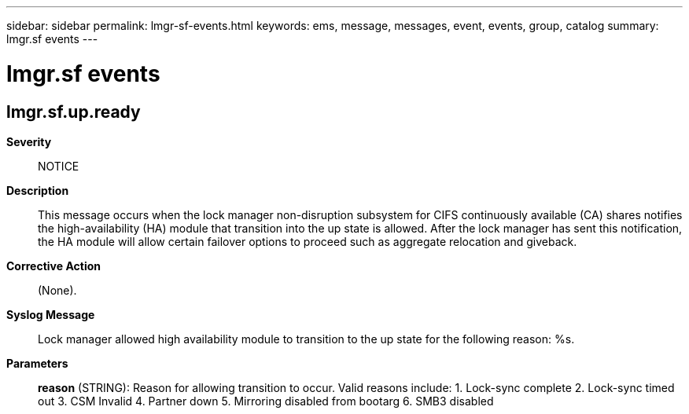 ---
sidebar: sidebar
permalink: lmgr-sf-events.html
keywords: ems, message, messages, event, events, group, catalog
summary: lmgr.sf events
---

= lmgr.sf events
:toclevels: 1
:hardbreaks:
:nofooter:
:icons: font
:linkattrs:
:imagesdir: ./media/

== lmgr.sf.up.ready
*Severity*::
NOTICE
*Description*::
This message occurs when the lock manager non-disruption subsystem for CIFS continuously available (CA) shares notifies the high-availability (HA) module that transition into the up state is allowed. After the lock manager has sent this notification, the HA module will allow certain failover options to proceed such as aggregate relocation and giveback.
*Corrective Action*::
(None).
*Syslog Message*::
Lock manager allowed high availability module to transition to the up state for the following reason: %s.
*Parameters*::
*reason* (STRING): Reason for allowing transition to occur. Valid reasons include: 1. Lock-sync complete 2. Lock-sync timed out 3. CSM Invalid 4. Partner down 5. Mirroring disabled from bootarg 6. SMB3 disabled
